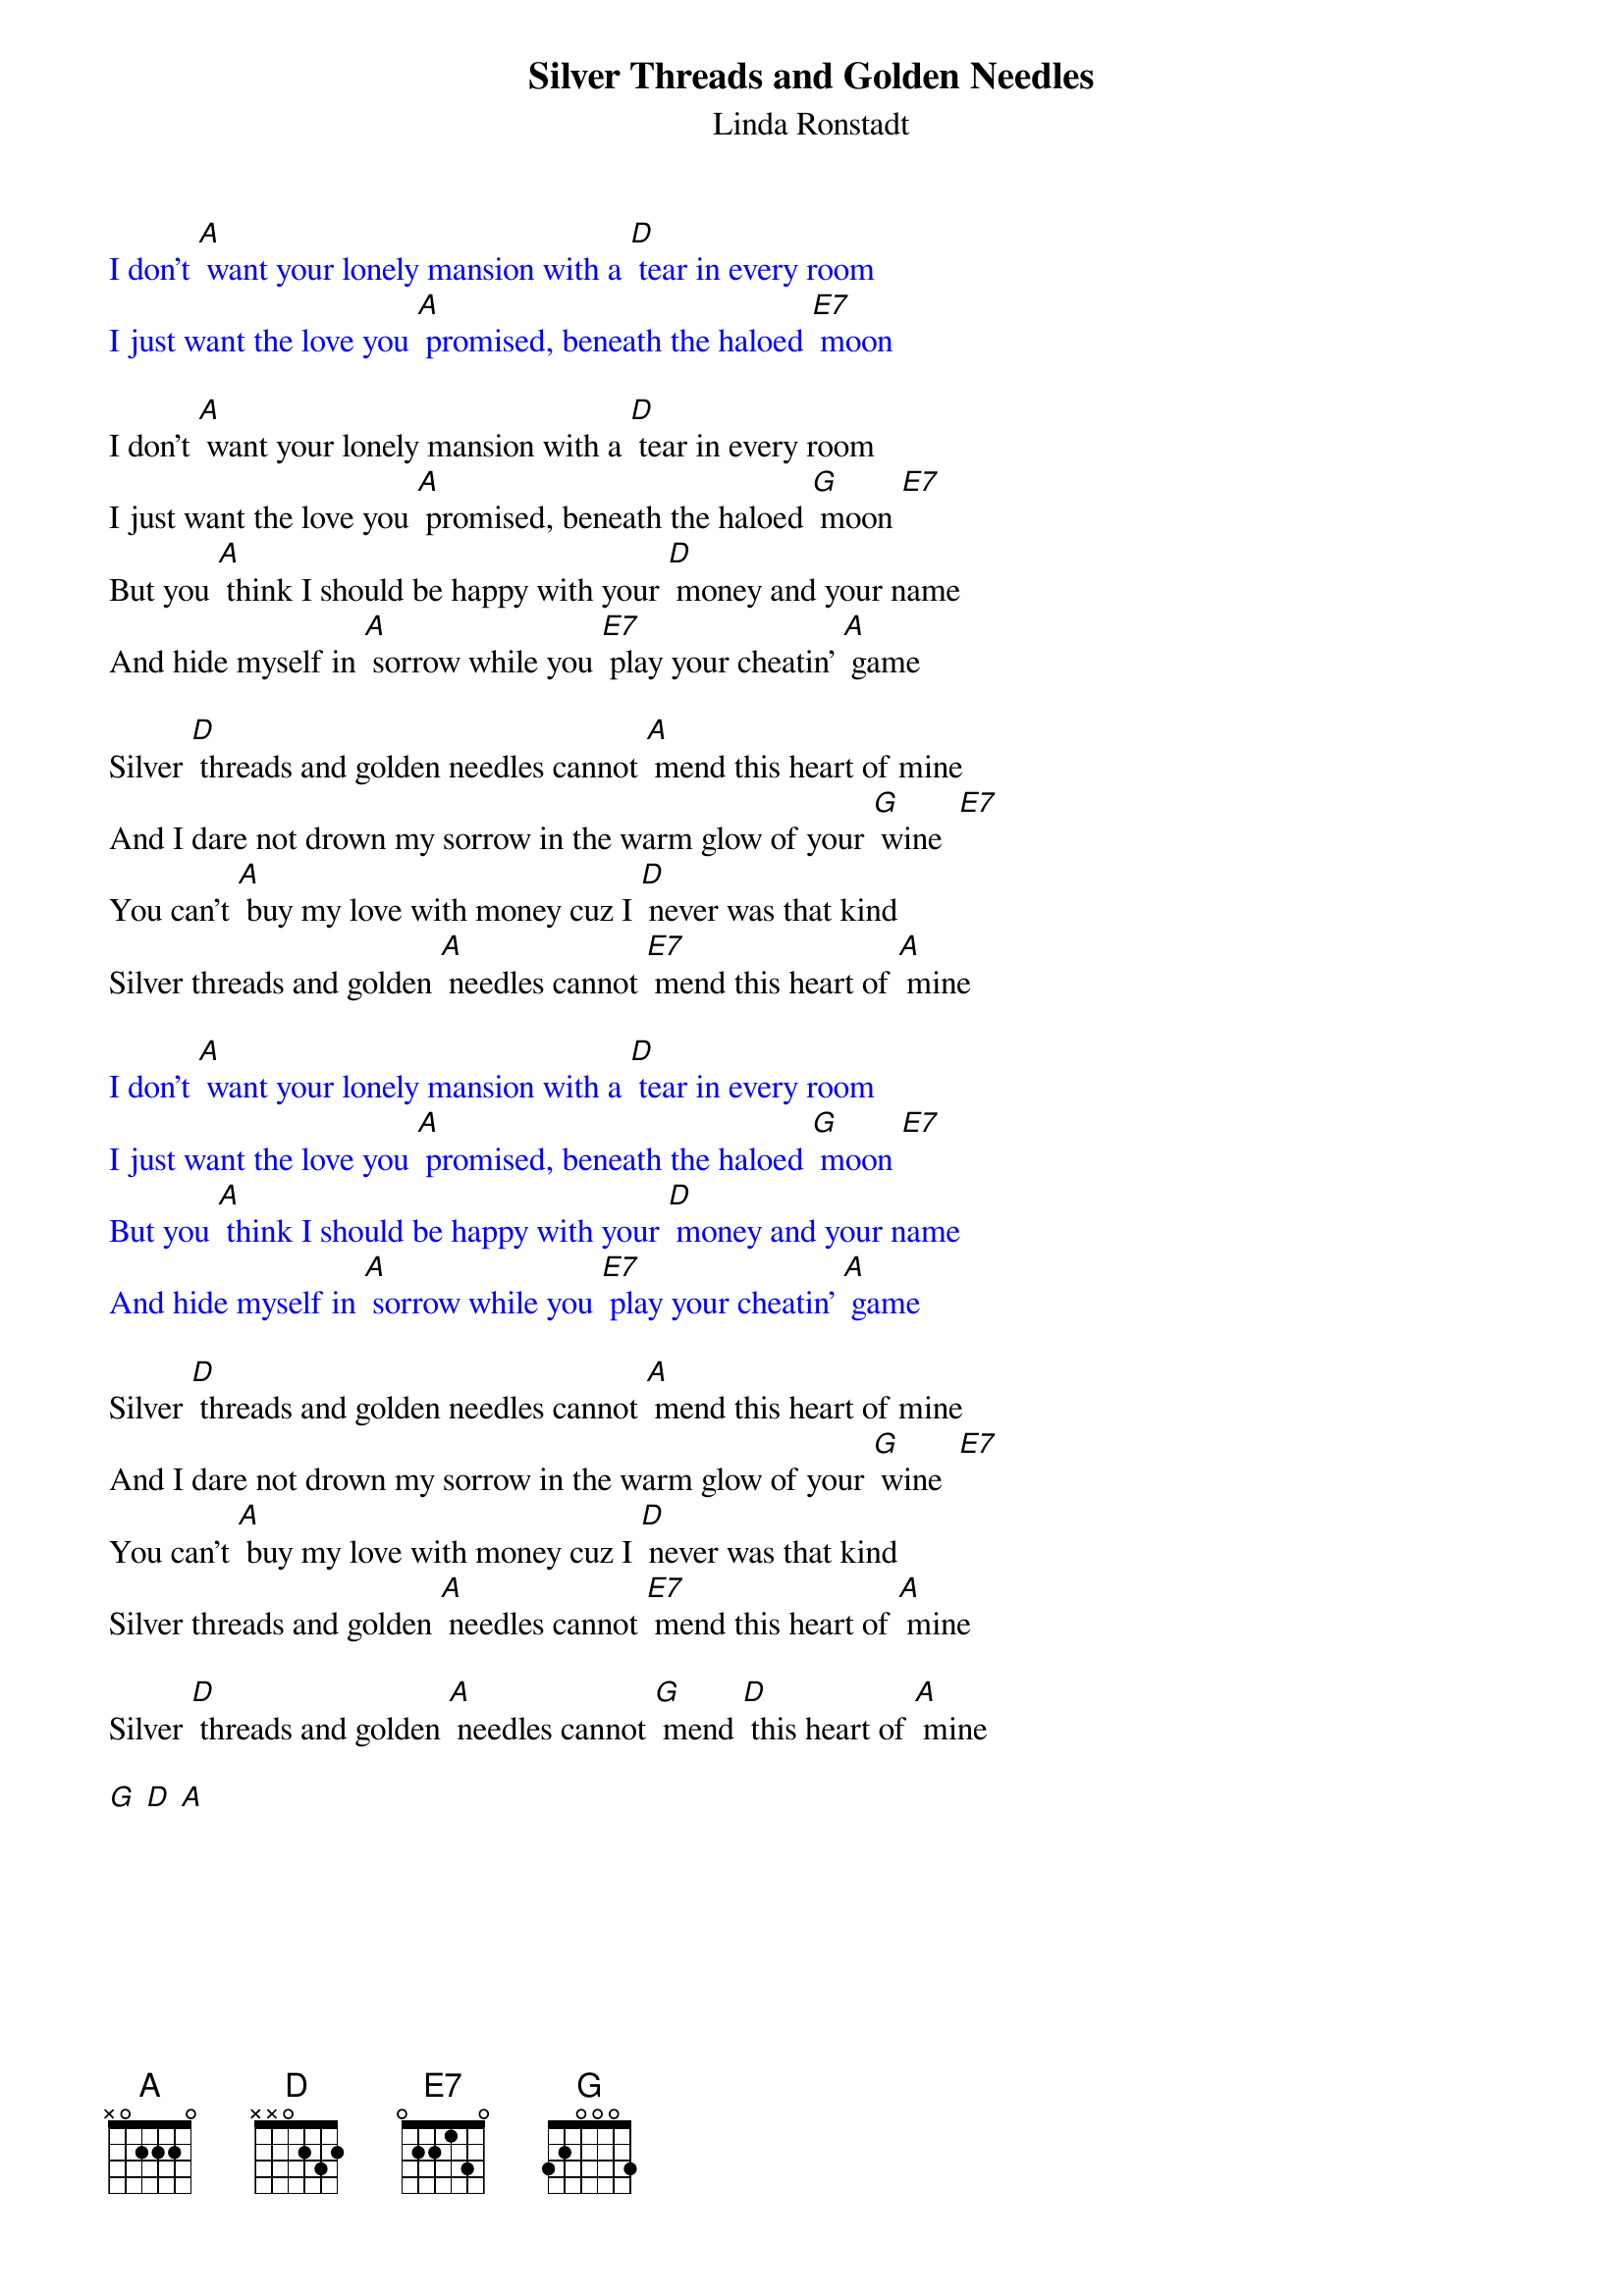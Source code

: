 {t: Silver Threads and Golden Needles}
{st: Linda Ronstadt}

{textcolour: blue}
I don't [A] want your lonely mansion with a [D] tear in every room
I just want the love you [A] promised, beneath the haloed [E7] moon
{textcolour}

I don't [A] want your lonely mansion with a [D] tear in every room
I just want the love you [A] promised, beneath the haloed [G] moon [E7]
But you [A] think I should be happy with your [D] money and your name
And hide myself in [A] sorrow while you [E7] play your cheatin' [A] game

Silver [D] threads and golden needles cannot [A] mend this heart of mine
And I dare not drown my sorrow in the warm glow of your [G] wine  [E7]
You can't [A] buy my love with money cuz I [D] never was that kind
Silver threads and golden [A] needles cannot [E7] mend this heart of [A] mine

{textcolour: blue}
I don't [A] want your lonely mansion with a [D] tear in every room
I just want the love you [A] promised, beneath the haloed [G] moon [E7]
But you [A] think I should be happy with your [D] money and your name
And hide myself in [A] sorrow while you [E7] play your cheatin' [A] game
{textcolour}

Silver [D] threads and golden needles cannot [A] mend this heart of mine
And I dare not drown my sorrow in the warm glow of your [G] wine  [E7]
You can't [A] buy my love with money cuz I [D] never was that kind
Silver threads and golden [A] needles cannot [E7] mend this heart of [A] mine

Silver [D] threads and golden [A] needles cannot [G] mend [D] this heart of [A] mine

[G] [D] [A]
